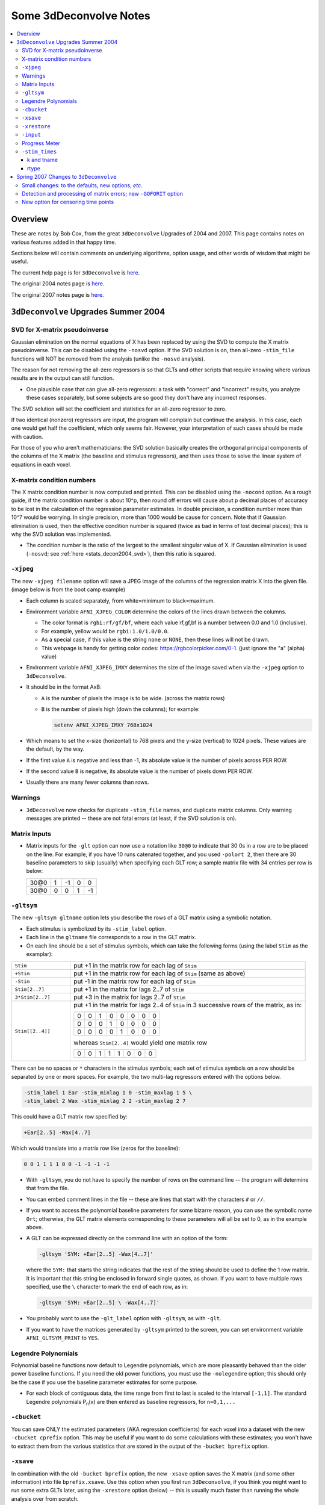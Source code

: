 .. _stats_decon2004:

******************************************************
**Some 3dDeconvolve Notes**
******************************************************

.. contents:: :local:

Overview
++++++++

These are notes by Bob Cox, from the great ``3dDeconvolve`` Upgrades
of 2004 and 2007. This page contains notes on various features added in that
happy time.

Sections below will contain comments on underlying algorithms, option
usage, and other words of wisdom that might be useful.

The current help page is for ``3dDeconvolve`` is `here. <https://afni.nimh.nih.gov/pub/dist/doc/htmldoc/programs/alpha/3dDeconvolve_sphx.html#ahelp-3ddeconvolve/>`_

The original 2004 notes page is `here. <https://afni.nimh.nih.gov/pub/dist/doc/misc/Decon/DeconSummer2004.html>`_

The original 2007 notes page is `here. <https://afni.nimh.nih.gov/pub/dist/doc/misc/Decon/DeconSpring2007.html>`_

``3dDeconvolve`` Upgrades Summer 2004
+++++++++++++++++++++++++++++++++++++

.. _stats_decon2004_svd:

SVD for X-matrix pseudoinverse
==============================

Gaussian elimination on the normal equations of X has been replaced by
using the SVD to compute the X matrix pseudoinverse. This can be
disabled using the ``-nosvd`` option. If the SVD solution is on, then
all-zero ``-stim_file`` functions will NOT be removed from the analysis
(unlike the ``-nosvd`` analysis).

The reason for not removing the all-zero regressors is so that GLTs
and other scripts that require knowing where various results are in
the output can still function.

* One plausible case that can give all-zero regressors: a task with
  "correct" and "incorrect" results, you analyze these cases
  separately, but some subjects are so good they don't have any
  incorrect responses.

The SVD solution will set the coefficient and statistics for an
all-zero regressor to zero.

If two identical (nonzero) regressors are input, the program will
complain but continue the analysis. In this case, each one would get
half the coefficient, which only seems fair. However, your
interpretation of such cases should be made with caution.

For those of you who aren't mathematicians: the SVD solution basically
creates the orthogonal principal components of the columns of the X
matrix (the baseline and stimulus regressors), and then uses those to
solve the linear system of equations in each voxel.

.. _stats_decon2004_xmat_condition:

X-matrix condition numbers
==========================

The X matrix condition number is now computed and printed. This can be
disabled using the ``-nocond`` option. As a rough guide, if the matrix
condition number is about 10^p, then round off errors will cause about p
decimal places of accuracy to be lost in the calculation of the
regression parameter estimates. In double precision, a condition
number more than 10^7 would be worrying. In single precision, more than
1000 would be cause for concern. Note that if Gaussian elimination is
used, then the effective condition number is squared (twice as bad in
terms of lost decimal places); this is why the SVD solution was
implemented.

* The condition number is the ratio of the largest to the smallest
  singular value of X. If Gaussian elimination is used (``-nosvd``; see
  :ref:`here <stats_decon2004_svd>`), then this ratio is squared.

.. comment: this factoid no longer applies at all, because we don't
   build+distribute 3dDeconvolve_f anymore

   Use of ``3dDeconvolve_f`` (single precision program) now requires
   "informed consent" from the user, indicated by putting the option
   "-OK" first on the command line. This is because roundoff error can
   cause big errors in single precision if the matrix condition number
   is over 1000.

.. _stats_decon2004_xjpeg:

``-xjpeg``
==========

The new ``-xjpeg filename`` option will save a JPEG image of the columns of 
the regression matrix X into the given file. 
(image below is from the boot camp example)

.. image:: media/X.jpg
    :width: 25%
    :align: center

* Each column is scaled separately, from white=minimum to black=maximum.
* Environment variable ``AFNI_XJPEG_COLOR`` determine the colors of the lines 
  drawn between the columns. 
  
  * The color format is ``rgbi:rf/gf/bf``, where each value rf,gf,bf is a 
    number between 0.0 and 1.0 (inclusive). 
  * For example, yellow would be ``rgbi:1.0/1.0/0.0``. 
  * As a special case, if this value is the string ``none`` or ``NONE``, 
    then these lines will not be drawn.
  * This webpage is handy for getting color codes: 
    https://rgbcolorpicker.com/0-1. (just ignore the "a" (alpha) value)

* Environment variable ``AFNI_XJPEG_IMXY`` determines the size of the 
  image saved when via the ``-xjpeg`` option to ``3dDeconvolve``. 
* It should be in the format AxB:

  * ``A`` is the number of pixels the image is to be wide. 
    (across the matrix rows)
  * ``B`` is the number of pixels high (down the columns); for example:

    .. code-block::
    
       setenv AFNI_XJPEG_IMXY 768x1024

* Which means to set the x-size (horizontal) to 768 pixels and the y-size 
  (vertical) to 1024 pixels. These values are the default, by the way.

* If the first value ``A`` is negative and less than -1, its absolute value 
  is the number of pixels across PER ROW. 
* If the second value ``B`` is negative, its absolute value is the number of 
  pixels down PER ROW. 
* Usually there are many fewer columns than rows.

.. _stats_decon2004_warnings:

Warnings
========

* ``3dDeconvolve`` now checks for duplicate ``-stim_file`` names, and duplicate 
  matrix columns. Only warning messages are printed -- these are not fatal 
  errors (at least, if the SVD solution is on).

.. _stats_decon2004_mat_inputs:

Matrix Inputs
=============

* Matrix inputs for the ``-glt`` option can now use a notation like ``30@0`` to
  indicate that 30 0s in a row are to be placed on the line. For example, if you
  have 10 runs catenated together, and you used ``-polort 2``, then there are 30
  baseline parameters to skip (usually) when specifying each GLT row; a sample
  matrix file with 34 entries per row is below:

  +------+---+----+---+----+
  | 30@0 | 1 | -1 | 0 |  0 |
  +------+---+----+---+----+
  | 30@0 | 0 |  0 | 1 | -1 |
  +------+---+----+---+----+

.. _stats_decon2004_gltsym:

``-gltsym``
===========

The new ``-gltsym gltname`` option lets you describe the rows of a GLT matrix
using a symbolic notation. 

* Each stimulus is symbolized by its ``-stim_label`` option. 
* Each line in the ``gltname`` file corresponds to a row in the GLT matrix.
* On each line should be a set of stimulus symbols, which can take the following
  forms (using the label ``Stim`` as the examplar):

.. list-table::
   :widths: 20 80

   * - ``Stim``
     - put +1 in the matrix row for each lag of ``Stim``
   * - ``+Stim``
     - put +1 in the matrix row for each lag of ``Stim`` (same as above)
   * - ``-Stim``
     - put -1 in the matrix row for each lag of ``Stim``
   * - ``Stim[2..7]``
     - put +1 in the matrix for lags 2..7 of ``Stim``
   * - ``3*Stim[2..7]``
     - put +3 in the matrix for lags 2..7 of ``Stim``
   * - ``Stim[[2..4]]``
     - put +1 in the matrix for lags 2..4 of ``Stim`` in 3 successive rows of 
       the matrix, as in:

       +---+---+---+---+---+---+---+---+
       | 0 | 0 | 1 | 0 | 0 | 0 | 0 | 0 |
       +---+---+---+---+---+---+---+---+
       | 0 | 0 | 0 | 1 | 0 | 0 | 0 | 0 |
       +---+---+---+---+---+---+---+---+
       | 0 | 0 | 0 | 0 | 1 | 0 | 0 | 0 |
       +---+---+---+---+---+---+---+---+

       whereas ``Stim[2..4]`` would yield one matrix row

       +---+---+---+---+---+---+---+---+
       | 0 | 0 | 1 | 1 | 1 | 0 | 0 | 0 |
       +---+---+---+---+---+---+---+---+

There can be no spaces or ``*`` characters in the stimulus symbols; each set
of stimulus symbols on a row should be separated by one or more spaces. For
example, the two multi-lag regressors entered with the options below.

.. code-block::

   -stim_label 1 Ear -stim_minlag 1 0 -stim_maxlag 1 5 \
   -stim_label 2 Wax -stim_minlag 2 2 -stim_maxlag 2 7

This could have a GLT matrix row specified by:

.. code-block::

   +Ear[2..5] -Wax[4..7]

Which would translate into a matrix row like (zeros for the baseline):

.. code-block::

   0 0 1 1 1 1 0 0 -1 -1 -1 -1

* With ``-gltsym``, you do not have to specify the number of rows on the command
  line -- the program will determine that from the file.
* You can embed comment lines in the file -- these are lines that start with the
  characters ``#`` or ``//``.
* If you want to access the polynomial baseline parameters for some bizarre
  reason, you can use the symbolic name ``Ort``; otherwise, the GLT matrix
  elements corresponding to these parameters will all be set to 0, as in the
  example above.
* A GLT can be expressed directly on the command line with an option of the
  form:

  .. code-block::
  
     -gltsym 'SYM: +Ear[2..5] -Wax[4..7]'

  where the ``SYM:`` that starts the string indicates that the rest of the
  string should be used to define the 1 row matrix. It is important that this
  string be enclosed in forward single quotes, as shown. If you want to have
  multiple rows specified, use the ``\`` character to mark the end of each row,
  as in:

  .. code-block::

     -gltsym 'SYM: +Ear[2..5] \ -Wax[4..7]'

* You probably want to use the ``-glt_label`` option with ``-gltsym``, as with 
  ``-glt``.
* If you want to have the matrices generated by ``-gltsym`` printed to the 
  screen, you can set environment variable ``AFNI_GLTSYM_PRINT`` to ``YES``.


.. _stats_decon2004_Legendre:

Legendre Polynomials
====================

Polynomial baseline functions now default to Legendre polynomials, which are
more pleasantly behaved than the older power baseline functions. If you need the
old power functions, you must use the ``-nolegendre`` option; this should only
be the case if you use the baseline parameter estimates for some purpose.

* For each block of contiguous data, the time range from first to last is scaled
  to the interval ``[-1,1]``. The standard Legendre polynomials P\ :sub:`n`\ (x)
  are then entered as baseline regressors, for ``n=0,1,...``


.. _stats_decon2004_cbucket:

``-cbucket``
============

You can save ONLY the estimated parameters (AKA regression coefficients) for
each voxel into a dataset with the new ``-cbucket cprefix`` option. This may be
useful if you want to do some calculations with these estimates; you won't have
to extract them from the various statistics that are stored in the output of the
``-bucket bprefix`` option.

.. _stats_decon2004_cbucket:

``-xsave``
==========

In combination with the old ``-bucket bprefix`` option, the new ``-xsave``
option saves the X matrix (and some other information) into file
``bprefix.xsave``. Use this option when you first run ``3dDeconvolve``, if you
think you might want to run some extra GLTs later, using the ``-xrestore``
option (below) -- this is usually much faster than running the whole analysis
over from scratch.


.. _stats_decon2004_xrestore:

``-xrestore``
=============

The new ``-xrestore filename.xsave`` option will read the ``-xsave`` file and
allow you to carry out extra GLTs after the first ``3dDeconvolve`` run. When you
use ``-xrestore``, the only other options that have effect are ``-glt``,
``-glt_label``, ``-gltsym``, ``-num_glt``, ``-fout``, ``-tout``, ``-rout``,
``-quiet``, and ``-bucket``. All other options on the command line will be
ignored (silently). The original time series dataset (from ``-input``) is named
in the ``-xsave`` file, and must be present for ``-xrestore`` to work. If the
parameter estimates were saved in the original ``-bucket`` or ``-cbucket``
dataset, they will also be read; otherwise, the estimates will be re-computed
from the voxel time series as needed. The new output sub_bricks from the new
``-glt`` options will be stored as follows:

* No ``-bucket`` option given in the ``-xrestore`` run will be stored at end of
  original ``-bucket`` dataset.
* ``-bucket bbb`` option given in the ``-xrestore`` run will be stored in
  dataset with prefix "bbb", which will be created if necessary; if "bbb"
  already exists, new sub-bricks will be appended to this dataset.


.. _stats_decon2004_input:

``-input``
==========

The ``-input`` option now allows input of multiple 3D+time datasets, as in:

.. code-block::
    
   -input fred+orig ethel+orig lucy+orig ricky+orig

Each command line argument after ``-input`` that does NOT start with a ``-``
character is taken to be a new dataset. These datasets will be catenated
together in time (internally) to form one big dataset. Other notes:

* You must still provide regressors that are the full length of the catenated
  imaging runs; the program will NOT catenate files for the ``-input1D``,
  ``-stim_file``, or ``-censor`` options.
* If this capability is used, the ``-concat`` option will be ignored, and the
  program will use time breakpoints corresponding to the start of each dataset
  from the command line.

.. _stats_decon2004_progress:

Progress Meter
==============

Unless you use the ``quiet`` option, ``3dDeconvolve`` now prints a "progress
meter" while it runs. When it is done, this will look as below where each digit
is printed when 2% of the voxels are done.

.. code-block::

   ++ voxel loop:0123456789.0123456789.0123456789.0123456789.0123456789.


.. _stats_decon2004_stim_times:

``-stim_times``
===============

Direct input of stimulus timing, plus generation of a response model, with the
new ``-stim_times`` option:

.. code-block::

   -stim_times k tname rtype

k and tname
-----------

``k`` is the stimulus index (from 1 to the ``-num_stimts`` value).

``tname`` is the name of the file that contains the stimulus times (in units
of seconds, as in the TR of the ``-input`` file). There are two formats for
this file.

1. A single column of numbers, in which case each time is relative to the start
   of the first imaging run ("global times").
2. If there are ``R`` runs catenated together (either directly on the command
   line, or as represented in the ``-concat`` option), the second format is to
   give the times within each run separately. In this format, the input file
   tname would have ``R`` rows, one per run; the times for each run take up
   one row. For example, with R=2:

   .. code-block::

      12.3 19.8 23.7 29.2 39.8 52.7 66.6
      21.8 32.7 41.9 55.5
     
   These times will be converted to global times by the program, by adding the
   time offset for each imaging run. 
   
   N.B.: The times are relative to the start
   of the data time series as input to ``3dDeconvolve``. If the first few points
   of each imaging run have been cut off, then the actual stimulus times must be
   adjusted correspondingly (e.g., if 2 time points were excised with TR=2.5,
   then the actual stimulus times should be reduced by 5.0 before being input to
   ``3dDeconvolve``).

3. When using the multi-row input style, you may have the situation where the
   particular class of stimulus does not occur at all in a given imaging run. To
   encode this, the corresponding row of the timing file should consist of a
   single ``*`` character; for example, if there are 4 imaging runs but the kth
   stimulus only occurs in runs 2 and 4, then the ``tname`` file would look
   something like this:

   .. code-block::
      
      *
      3.2 7.9 18.2 21.3
      *
      8.3 17.5 22.2

4. In the situation where you are using multi-row input, AND there is at most
   one actual stimulus per run, then you might think that the correct input
   would be something like:

   .. code-block::

      *
      *
      30
      *

   **However, this will be confused with the 1 column format, which means global
   times, and so this is wrong. Instead, you can put an extra * on one line
   with an actual stimulus, and then things will work OK:**

   .. code-block::

      *
      *
      30 *
      *

rtype
-----

This allows you to play the game R-Type originally released in arcades back in 
1987. `See here. <https://en.wikipedia.org/wiki/R-Type>`_.

This is not to be confused with the ``Type R`` which is the performance editions
of certain Honda models.
`See here. <https://en.wikipedia.org/wiki/Honda_Type_R>`_.

All joking aside, ``rtype`` specifies the type of response model that is to
follow each stimulus. The following formats for ``rtype`` are recognized:
**THERE ARE OTHER AND MORE MODERN TYPES AVAILABLE. 
SEE THE CURRENT HELP** 
`HERE <https://afni.nimh.nih.gov/pub/dist/doc/htmldoc/programs/alpha/3dDeconvolve_sphx.html#ahelp-3ddeconvolve>`_.

1. ``'GAM'`` is the response function h\ :sub:`G`\(t;b,c) = (t/(bc))\ :sup:`b`\
   exp(b-t/c) for the Cohen parameters b=8.6, c=0.547. This function peaks at
   the value 1 at t=bc, and is the same as the output of ``waver -GAM``.
   See `here for waver <https://afni.nimh.nih.gov/pub/dist/doc/htmldoc/programs/alpha/waver_sphx.html#ahelp-waver>`_.

   .. list-table::
      :widths: 50 50
      :header-rows: 1
   
      * - ``GAM`` output from ``-xjeg``
        - ``GAM`` output from ``1dplot``
      * - .. image:: media/GAM_x.jpg
             :width: 50%
             :align: center
        - .. image:: media/GAM_1d.jpg
             :width: 90%
             :align: center
   
   Plot generated with:

   .. code-block::

      3dDeconvolve -nodata 200 1.0 -num_stimts 1 -polort -1 -xjpeg gam_x.jpg \
                  -local_times -x1D stdout:                      \
                  -stim_times 1 '1D: 10 60 110 170' 'GAM'        \
      | 1dplot -THICK -one -stdin -xlabel Time  -jpg GAM_1d.jpg  \
               -DAFNI_1DPLOT_COLOR_01=red 

----

|

2. ``'GAM(b,c)'`` is the same response function as above, but where you give the
   'b' and 'c' values explicitly. The ``GAM`` response models have 1 regression
   parameter per voxel (the amplitude of the response).

   .. list-table::
      :widths: 50 50
      :header-rows: 1
   
      * - ``GAM(b,c)`` output from ``-xjeg``
        - ``GAM(b,c)`` output from ``1dplot``
      * - .. image:: media/GAMbc_x.jpg
             :width: 50%
             :align: center
        - .. image:: media/GAMbc_1d.jpg
             :width: 90%
             :align: center
   
   Plot generated with:

   .. code-block::

      3dDeconvolve -nodata 200 1.0 -num_stimts 1 -polort -1 -xjpeg GAMbc_x.jpg \
             -local_times -x1D stdout:                  \
             -stim_times 1 '1D: 10 60 110 170' 'GAM(10,2)'  \
      | 1dplot -THICK -one -stdin -xlabel Time -jpg GAMbc_1d.jpg \
               -DAFNI_1DPLOT_COLOR_01=red 

----

|

3. ``'SPMG2'`` is the  SPM gamma variate regression model, which has 2 regression
   parameters per voxel. The basis functions are:

   * h\ :sub:`SPM,1`\(t) = exp(-t) [ t\ :sup:`5`\/12 - t\ :sup:`15`\/(6*15!) ]
   * h\ :sub:`SPM,2`\(t) = d/dt [ h\ :sub:`SPM,1`\(t) ]

   .. list-table::
      :widths: 50 50
      :header-rows: 1
   
      * - ``SPMG2`` output from ``-xjeg``
        - ``SPMG2`` output from ``1dplot``
      * - .. image:: media/SPMG2_x.jpg
             :width: 50%
             :align: center
        - .. image:: media/SPMG2_1d.jpg
             :width: 90%
             :align: center

   Plot generated with:
   
   .. code-block::

      3dDeconvolve -nodata 200 1.0 -num_stimts 1 -polort -1 -xjpeg SPMG2_x.jpg \
             -local_times -x1D stdout:                  \
             -stim_times 1 '1D: 10 60 110 170' 'SPMG2'  \
      | 1dplot -THICK -one -stdin -xlabel Time -jpg SPMG2_1d.jpg 

----

4. ``'TENT(b,c,n)'`` is a tent function deconvolution model, ranging between
   times ``s+b`` and ``s+c`` after each stimulus time ``s``, with n basis
   functions (and n regression parameters per voxel).

   * A 'tent' function is just the colloquial term for a 'linear B-spline'. That
     is tent(x) = max( 0 , 1-\|x\| )
   * A 'tent' function model for the hemodynamic response function is the same
     as modeling the HRF as a continuous piecewise linear function. Here, the
     input 'n' is the number of straight-line pieces.

   .. list-table::
      :widths: 50 50
      :header-rows: 1
   
      * - ``TENT(b,c,n)`` output from ``-xjeg``
        - ``TENT(b,c,n)`` output from ``1dplot``
      * - .. image:: media/TENT_x.jpg
             :width: 50%
             :align: center
        - .. image:: media/TENT_1d.jpg
             :width: 90%
             :align: center

   Plot generated with:
   
   .. code-block::

      3dDeconvolve -nodata 200 1.0 -num_stimts 1 -polort -1 -xjpeg TENT_x.jpg \
             -local_times -x1D stdout:                  \
             -stim_times 1 '1D: 10 60 110 170' 'TENT(3,30,3)'  \
      | 1dplot -thick -one -stdin -xlabel Time -jpg TENT_1d.jpg

----

5. ``'CSPLIN(b,c,n)'`` is a cubic spline deconvolution model; similar to the
   ``TENT`` model, but where smooth cubic splines replace the non-smooth tent
   functions.

   .. list-table::
      :widths: 50 50
      :header-rows: 1
   
      * - ``CSPLIN(b,c,n)`` output from ``-xjeg``
        - ``CSPLIN(b,c,n)`` output from ``1dplot``
      * - .. image:: media/CSPLIN_x.jpg
             :width: 50%
             :align: center
        - .. image:: media/CSPLIN_1d.jpg
             :width: 90%
             :align: center

   Plot generated with:
   
   .. code-block::

      3dDeconvolve -nodata 200 1.0 -num_stimts 1 -polort -1 -xjpeg CSPLIN_x.jpg \
             -local_times -x1D stdout:                  \
             -stim_times 1 '1D: 10 60 110 170' 'CSPLIN(1,30,4)'  \
      | 1dplot -thick -one -stdin -xlabel Time -jpg CSPLIN_1d.jpg

----

6. ``'SIN(b,c,n)'`` is a sin() function deconvolution model, ranging between
   times s+b and s+c after each stimulus time s, with n basis functions (and n
   regression parameters per voxel). The qth basis function, for q=1..n, is h\
   :sub:`SIN,q`\(t) = sin(qπ(t-b)/(c-b)).

   .. list-table::
      :widths: 50 50
      :header-rows: 1
   
      * - ``SIN(b,c,n)`` output from ``-xjeg``
        - ``SIN(b,c,n)`` output from ``1dplot``
      * - .. image:: media/SIN_x.jpg
             :width: 50%
             :align: center
        - .. image:: media/SIN_1d.jpg
             :width: 90%
             :align: center

   Plot generated with:
   
   .. code-block::

      3dDeconvolve -nodata 200 1.0 -num_stimts 1 -polort -1 -xjpeg SIN_x.jpg \
             -local_times -x1D stdout:                  \
             -stim_times 1 '1D: 10 60 110 170' 'SIN(1,30,2)'  \
      | 1dplot -thick -one -stdin -xlabel Time -jpg SIN_1d.jpg

----

7. ``'POLY(b,c,n)'`` is a polynomial function deconvolution model, ranging
   between times s+b and s+c after each stimulus time s, with n basis functions
   (and n regression parameters per voxel). The qth basis function, for q=1..n,
   is h\ :sub:`POLY,q`\(t) = P\ :sub:`q`\(2(t-b)/(c-b)-1) 
   where P\ :sub:`q`\(x) is the qth Legendre polynomial.

   .. list-table::
      :widths: 50 50
      :header-rows: 1
   
      * - ``POLY(b,c,n)`` output from ``-xjeg``
        - ``POLY(b,c,n)`` output from ``1dplot``
      * - .. image:: media/POLY_x.jpg
             :width: 50%
             :align: center
        - .. image:: media/POLY_1d.jpg
             :width: 90%
             :align: center

   Plot generated with:
   
   .. code-block::

      3dDeconvolve -nodata 200 1.0 -num_stimts 1 -polort -1 -xjpeg POLY_x.jpg \
             -local_times -x1D stdout:                  \
             -stim_times 1 '1D: 10 60 110 170' 'POLY(1,30,3)'  \
      | 1dplot -thick -one -stdin -xlabel Time -jpg POLY_1d.jpg

----

8. ``'BLOCK(d,p)'`` is a block stimulus of duration d starting at each stimulus
   time.

   * The basis block response function is the convolution of a gamma variate
     response function with a 'tophat' function:

     * H(t) = ∫\ :sub:`0`\ :sup:`min(t,d)`\ h(t-s) ds where h(t) = (t/4)\ :sup:`4`\ exp(4-t)
       * h(t) peaks at t=4 with h(4)=1, whereas H(t) peaks at t=d/(1-exp(-d/4).
         Note that the peak value of H(t) depends on 'd'; call this peak value
         H :sub:`peak`\(d).
   * ``'BLOCK(d)'`` means that the response function to a stimulus at time s is
     H(t-s) for t=s..s+d+15.
   * ``'BLOCK(d,p)'`` means that the response function to a stimulus at time s
     is p⋅H(t-s)/H\ :sub:`peak`\(d) for t=s..s+d+15. That is, the response is
     rescaled so that the peak value of the entire block is 'p' rather than 
     H\ :sub:`peak`\(d). For most purposes, the best value would be p=1.
   * ``'BLOCK'`` is a 1 parameter model (the amplitude).

   .. list-table::
      :widths: 50 50
      :header-rows: 1
   
      * - ``BLOCK(d,p)`` output from ``-xjeg``
        - ``BLOCK(d,p)`` output from ``1dplot``
      * - .. image:: media/BLOCK_x.jpg
             :width: 50%
             :align: center
        - .. image:: media/BLOCK_1d.jpg
             :width: 90%
             :align: center

   Plot generated with:
   
   .. code-block::

      3dDeconvolve -nodata 200 1.0 -num_stimts 1 -polort -1 -xjpeg BLOCK_x.jpg \
             -local_times -x1D stdout:                  \
             -stim_times 1 '1D: 10 60 110 170' 'BLOCK(20,1)'  \
      | 1dplot -thick -one -stdin -xlabel Time -jpg BLOCK_1d.jpg \
               -DAFNI_1DPLOT_COLOR_01=red 

----

|

9. ``'EXPR(b,c) exp1 exp2 ...'`` is a set of user-defined basis functions,
   ranging between times s+b and s+c after each stimulus time s. The expressions
   are given using the syntax of ``3dcalc``, and can use the symbolic variables:

   * ``'t'`` = time from stimulus
   * ``'x'`` = t scaled to range from 0 to 1 over the b..c interval
   * ``'z'`` = t scaled to range from -1 to 1 over the b..c interval
   * An example, which is equivalent to ``'SIN(0,35,3)'``, is ``'EXPR(0,35)
     sin(PI*x) sin(2*PI*x) sin(3*PI*x)'``. Expressions are separated by blanks,
     and must not contain whitespace themselves. An expression must use at least
     one of the symbols 't', 'x', or 'z', unless the entire expression is the
     single character "1".

----

The basis functions defined above are not normalized in any particular way. The
``-basis_normall`` option can be used to specify that each basis function be
scaled so that its peak absolute value is a constant. For example
``-basis_normall 1`` will scale each function to have amplitude 1. Note that
this scaling is actually done on a very fine grid over the entire domain of t
values for the function, and so the exact peak value may not be reached on any
given point in the actual FMRI time series.

* Note that it is the basis function that is normalized, *not* the convolution
  of the basis function with the stimulus timing!
* The ``-basis_normall`` option must be given *before* any ``-stim_times``
  options to which you want it applied!

If you use a ``-iresp`` option to output the hemodynamic (impulse) response
function corresponding to a ``-stim_times`` option, this function will be
sampled at the rate given by the new ``-TR_times`` dt option. The default value
is the TR of the input dataset, but you may wish to plot it at a higher time
resolution. (The same remarks apply to the ``-sresp`` option.)

Since the parameters in most models do not correspond directly to amplitudes of
the response, care must be taken when using GLTs with these.

* The parameters for ``GAM``, ``TENT``, ``CSPLIN``, and ``BLOCK`` do corresond
  directly to FMRI signal change amplitudes.
* **I NEED TO THINK THIS THROUGH SOME MORE** (Says Bob)

Next to be implemented (someday): an option to compute areas under the curve
from the basis-function derived HRFs.

-----

More changes are on the way - RWCox - 22 Sep 2004 - Bilbo and Frodo Baggins'
birthday!

-----

The ``-nodata`` option now works with the ``-stim_times`` option.

* However, since ``-stim_times`` needs to know the number of time points (NT)
  and the time spacing (TR), you have to supply these values after the
  ``-nodata`` option if you are using ``-stim_times``.
* For example: ``-nodata 114 2.5`` to indicate 114 points in time with a spacing
  of 2.5 s.

.. _stats_decon2007:

Spring 2007 Changes to ``3dDeconvolve``
+++++++++++++++++++++++++++++++++++++++

.. _stats_decon2007_small:

Small changes: to the defaults, new options, *etc*.
===================================================

* ``-nobout`` and ``-full_first`` are now the defaults. These changes mean that
  if you *want* the β weights for the baseline parameters in the output
  ``-bucket`` dataset, you have to specify -bout on the command line. If you
  *want* the full-model statistics to appear last in the dataset, you have to
  specify ``-nofull_first`` on the command line.
|
* Even if you do not give the ``-fout`` option on the command line (indicating you
  do *not* want *F*-statistics for various hypotheses to be calculated), the program
  will still compute the full model *F*-statistics. If you don't want that for
  some reason, you have to use the new ``-nofullf_atall`` option.
| 
* If you do not give a ``-bucket`` option on the command line, then the program
  will act as if you had given ``-bucket Decon``. (This is known as the "Ah need
  a bucket" change, with apologies to KFC.)
|
* The program now *always* outputs (to a file) the regression matrix **X**, even
  if you don't give a ``-x1D`` option. The default filename will be the same as
  the ``-bucket`` prefix, with the suffix ``.x1D`` added.

  * The matrix file format has been slightly altered to store column labels in
    XML-style comments in the header. (Previously, the matrix was just written
    out as an array of unlabeled numbers.) These labels will be useful in an
    upcoming regression matrix analysis program being planned by Ziad Saad. They
    are also useful in the new program ``3dSynthesize`` (cf. *infra*).
| 
* ``3dDeconvolve`` used to fail with the ``-nodata`` option combined with
  ``-stim_times``. This crash should be a thing of the past.

  * When using ``-nodata``, the program needs to know the length of the
    (non-existent) imaging data (number of TRs) and it also needs to know the
    TR. The simplest and best way to specify these values is to put them
    immediately after the ``-nodata`` option; for example ``-nodata 300 2.5`` to
    indicate 300 time points with TR=2.5 s.
  * If you don't do the above, then if you use ``-nlast``, that value (+1) will
    be used as the number of TRs. If you don't give the TR in some way, then the
    default ``-nodata`` TR is 1.0 s. This TR is unimportant if you only use
    ``-stim_file``, but is crucial if you use ``-stim_times`` with ``-nodata``
    or with ``-input1D``.
|

* New option ``-float`` (or ``-datum float``) can be used to make all the output
  datasets be stored in floating point format. In the past, only scaled shorts
  were possible, and the limited (16-bit) precision of these sometimes caused
  problems. Shorts are still the default, but at some point in the future I may
  change the default to floats — if/when this happens, the option ``-short`` can
  be used if you like the more compact format.
|
* The program now reports when ``-stim_times`` time values are out of the time
  span of the dataset. These are not fatal errors, but can help notify you to
  potential problems of your timing files. (This problem is known as the PSFB
  syndrome — it's not as bad as the Mike Beauchamp syndrome, but try to avoid
  it.)
|
* The labels for the ``-bucket`` output dataset sub-bricks have been changed
  slightly to be more consistent and readable (e.g., ``Tstat`` instead of
  ``t-st`` to indicate a *t*-statistic).
|
* ``3dDeconvolve`` now computes a recommended ``-polort`` value (1 degree for
  every 150 s of continuous imaging). If your input value is less than this, a
  non-fatal WARNING message is printed. If you use ``-polort A``, then the
  program will automatically choose the polynomial degree to use for detrending
  (AKA high pass filtering).
|
* A new ``CSPLIN()`` model for ``-stim_times`` is now available. This function
  is a drop-in replacement for ``TENT()``, with the same 3 arguments. The basis
  functions are cardinal cubic splines, rather than cardinal linear splines.
  ``CSPLIN()`` will produce smoother looking HRF curves, if plotted with
  ``-TR_times`` less than the dataset TR. (As always, if you are going to change
  your analysis methodology, run some data the old way and the new way, then
  compare the results to make sure you understand what is happening!)

.. _stats_decon2007_goforit:

Detection and processing of matrix errors; new ``-GOFORIT`` option
==================================================================

* ``3dDeconvolve`` now makes several more checks for "bad things" in the
  regression matrix.

  * Besides checking the full matrix condition number, it also checks several
    sub-matrices: the signal sub-model, the baseline sub-model, the ``-polort``
    sub-model, and the ``-stim_base`` sub-model.
  * Each check is printed out and labeled as to how good the program "thinks" it
    is. Potentially bad values are flagged with ** **BEWARE** **

  * **N.B.**: ``3dDeconvolve``'s condition number is *not* exactly the same as
    that computed by Matlab. ``3dDeconvolve`` first scales the matrix columns to
    have L\ :sup:`2`\-norm = 1, and then computes the condition number from the
    ratio of the extreme singular values of *that* matrix. This method prevents
    the pathology of saying that the matrix diag(1,10\ :sup:`–6`\) is
    ill-conditioned.
  * Other "bad things" that the program checks for include duplicate stimulus
    filenames, duplicate regression matrix columns, and all zero matrix columns.

|

* If "bad things" are detected in the matrix (each will be flagged in the text
  printout with a warning message containing the symbols '!!'), then
  3dDeconvolve will not carry out the regression analysis. However, if you give
  the command line option ``-GOFORIT``, then the program will proceed with the
  analysis. I *strongly* recommend that you **understand** the reason for the
  problem(s), and don't just blindly use ``-GOFORIT`` all the time.

|

* To help disentangle the ``ERROR`` and ``WARNING`` messages (if any) from the
  rest of the text output, they are now also output to a file named
  ``3dDeconvolve.err``.

.. _stats_decon2007_censor:

New option for censoring time points
====================================

* The ``-CENSORTR`` option lets you specify on the command line time points to
  be removed from the analysis. It is followed by a list of strings; each string
  is of one of the following forms: